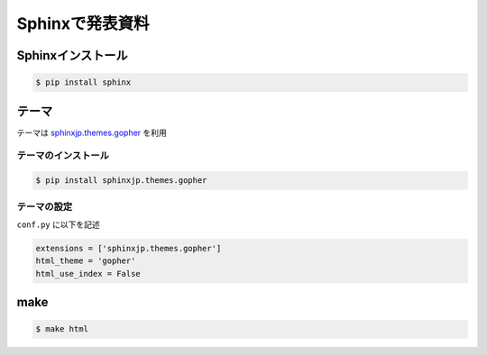 Sphinxで発表資料
=====================


Sphinxインストール
--------------------------

.. code-block::

  $ pip install sphinx


テーマ
---------
テーマは `sphinxjp.themes.gopher <https://pypi.org/project/sphinxjp.themes.gopher/>`_ を利用

テーマのインストール
+++++++++++++++++++++++++

.. code-block::

  $ pip install sphinxjp.themes.gopher


テーマの設定
+++++++++++++++++++++++++
``conf.py`` に以下を記述

.. code-block::

  extensions = ['sphinxjp.themes.gopher']
  html_theme = 'gopher'
  html_use_index = False


make
----------

.. code-block::

  $ make html